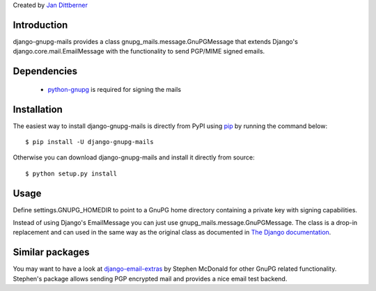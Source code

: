 Created by `Jan Dittberner <http://twitter.com/jandd>`_

Introduction
============

django-gnupg-mails provides a class gnupg_mails.message.GnuPGMessage that
extends Django's django.core.mail.EmailMessage with the functionality to send
PGP/MIME signed emails.


Dependencies
============

  * `python-gnupg <https://pypi.python.org/pypi/python-gnupg>`_ is required for
    signing the mails


Installation
============

The easiest way to install django-gnupg-mails is directly from PyPI using `pip
<http://www.pip-installer.org/>`_ by running the command below::

    $ pip install -U django-gnupg-mails

Otherwise you can download django-gnupg-mails and install it directly from
source::

    $ python setup.py install


Usage
=====

Define settings.GNUPG_HOMEDIR to point to a GnuPG home directory containing a
private key with signing capabilities.

Instead of using Django's EmailMessage you can just use
gnupg_mails.message.GnuPGMessage. The class is a drop-in replacement and can
used in the same way as the original class as documented in `The Django
documentation
<https://docs.djangoproject.com/en/dev/topics/email/#the-emailmessage-class>`_.


Similar packages
================

You may want to have a look at `django-email-extras
<https://github.com/stephenmcd/django-email-extras>`_ by Stephen McDonald for
other GnuPG related functionality. Stephen's package allows sending PGP
encrypted mail and provides a nice email test backend.
